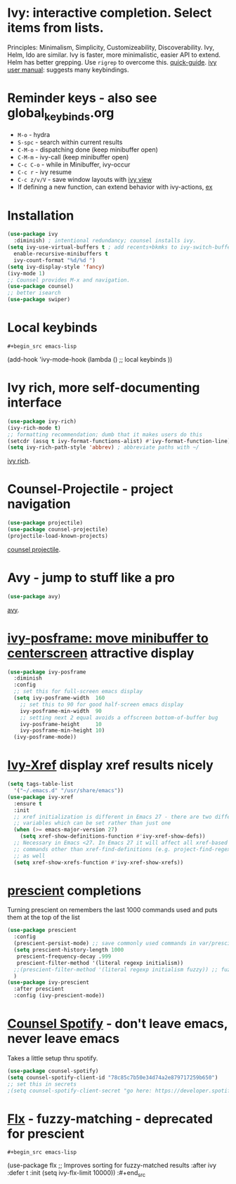 * Ivy: interactive completion. Select items from lists.
Principles: Minimalism, Simplicity, Customizeability, Discoverability.
Ivy, Helm, Ido are similar. Ivy is faster, more minimalistic, easier API to extend. Helm has better grepping. Use =rigrep= to overcome this.
[[https://writequit.org/denver-emacs/presentations/2017-04-11-ivy.html][quick-guide]]. [[https://writequit.org/denver-emacs/presentations/2017-04-11-ivy.html][ivy user manual]]: suggests many keybindings.

* Reminder keys - also see global_keybinds.org
- =M-o= - hydra
- =S-spc= - search within current results
- =C-M-o= - dispatching done (keep minibuffer open)
- =C-M-m= - ivy-call (keep minibuffer open)
- =C-c C-o= - while in Minibuffer, ivy-occur
- =C-c r= - ivy resume
- =C-c z/v/V= - save window layouts with [[https://oremacs.com/2016/06/27/ivy-push-view/][ivy view]]
- If defining a new function, can extend behavior with ivy-actions, [[https://oremacs.com/swiper/#example---define-a-new-command-with-several-actions][ex]]
* Installation
#+begin_src emacs-lisp
  (use-package ivy
    :diminish) ; intentional redundancy; counsel installs ivy.
  (setq ivy-use-virtual-buffers t ; add recents+bkmks to ivy-switch-buffer
    enable-recursive-minibuffers t
    ivy-count-format "%d/%d ")
  (setq ivy-display-style 'fancy)
  (ivy-mode 1)
  ;; Counsel provides M-x and navigation.
  (use-package counsel)
  ;; better isearch
  (use-package swiper)
#+end_src

* Local keybinds
: #+begin_src emacs-lisp
	(add-hook 'ivy-mode-hook
    (lambda ()
      ;; local keybinds
      ))
#+end_src
* Ivy rich, more self-documenting interface
#+begin_src emacs-lisp
  (use-package ivy-rich)
  (ivy-rich-mode t)
  ;; formatting recommendation; dumb that it makes users do this
  (setcdr (assq t ivy-format-functions-alist) #'ivy-format-function-line)
  (setq ivy-rich-path-style 'abbrev) ; abbreviate paths with ~/
#+end_src
[[https://github.com/Yevgnen/ivy-rich][ivy rich]].

* Counsel-Projectile - project navigation
#+begin_src emacs-lisp
(use-package projectile)
(use-package counsel-projectile)
(projectile-load-known-projects)
#+end_src
[[https://github.com/ericdanan/counsel-projectile][counsel projectile]].

* Avy - jump to stuff like a pro
#+begin_src emacs-lisp
(use-package avy)
#+end_src
[[https://github.com/abo-abo/avy][avy]].

* [[https://github.com/tumashu/ivy-posframe][ivy-posframe: move minibuffer to centerscreen]] attractive display
#+begin_src emacs-lisp
  (use-package ivy-posframe
    :diminish
    :config
    ;; set this for full-screen emacs display
    (setq ivy-posframe-width  160
      ;; set this to 90 for good half-screen emacs display
      ivy-posframe-min-width  90
      ;; setting next 2 equal avoids a offscreen bottom-of-buffer bug
      ivy-posframe-height     10
      ivy-posframe-min-height 10)
    (ivy-posframe-mode))
#+end_src
* [[https://github.com/alexmurray/ivy-xref][Ivy-Xref]] display xref results nicely
#+begin_src emacs-lisp
  (setq tags-table-list
    '("~/.emacs.d" "/usr/share/emacs"))
  (use-package ivy-xref
    :ensure t
    :init
    ;; xref initialization is different in Emacs 27 - there are two different
    ;; variables which can be set rather than just one
    (when (>= emacs-major-version 27)
      (setq xref-show-definitions-function #'ivy-xref-show-defs))
    ;; Necessary in Emacs <27. In Emacs 27 it will affect all xref-based
    ;; commands other than xref-find-definitions (e.g. project-find-regexp)
    ;; as well
    (setq xref-show-xrefs-function #'ivy-xref-show-xrefs))
#+end_src
* [[https://github.com/raxod502/prescient.el][prescient]] completions
Turning prescient on remembers the last 1000 commands used and puts them at the top of the list
#+begin_src emacs-lisp
  (use-package prescient
    :config
    (prescient-persist-mode) ;; save commonly used commands in var/prescient-save.el
    (setq prescient-history-length 1000
     prescient-frequency-decay .999
     prescient-filter-method '(literal regexp initialism))
    ;;(prescient-filter-method '(literal regexp initialism fuzzy)) ;; fuzzy is aggro
    )
  (use-package ivy-prescient
    :after prescient
    :config (ivy-prescient-mode))
#+end_src
* [[https://github.com/Lautaro-Garcia/counsel-spotify][Counsel Spotify]] - don't leave emacs, never leave emacs
Takes a little setup thru spotify.
#+begin_src emacs-lisp
  (use-package counsel-spotify)
  (setq counsel-spotify-client-id "78c85c7b50e34d74a2e879717259b650")
  ;; set this in secrets
  ;(setq counsel-spotify-client-secret "go here: https://developer.spotify.com/dashboard/applications/78c85c7b50e34d74a2e879717259b650")
#+end_src
* [[https://github.com/lewang/flx][Flx]] - fuzzy-matching - deprecated for prescient
: #+begin_src emacs-lisp
	(use-package flx  ;; Improves sorting for fuzzy-matched results
  :after ivy
  :defer t
  :init
  (setq ivy-flx-limit 10000))
:#+end_src

